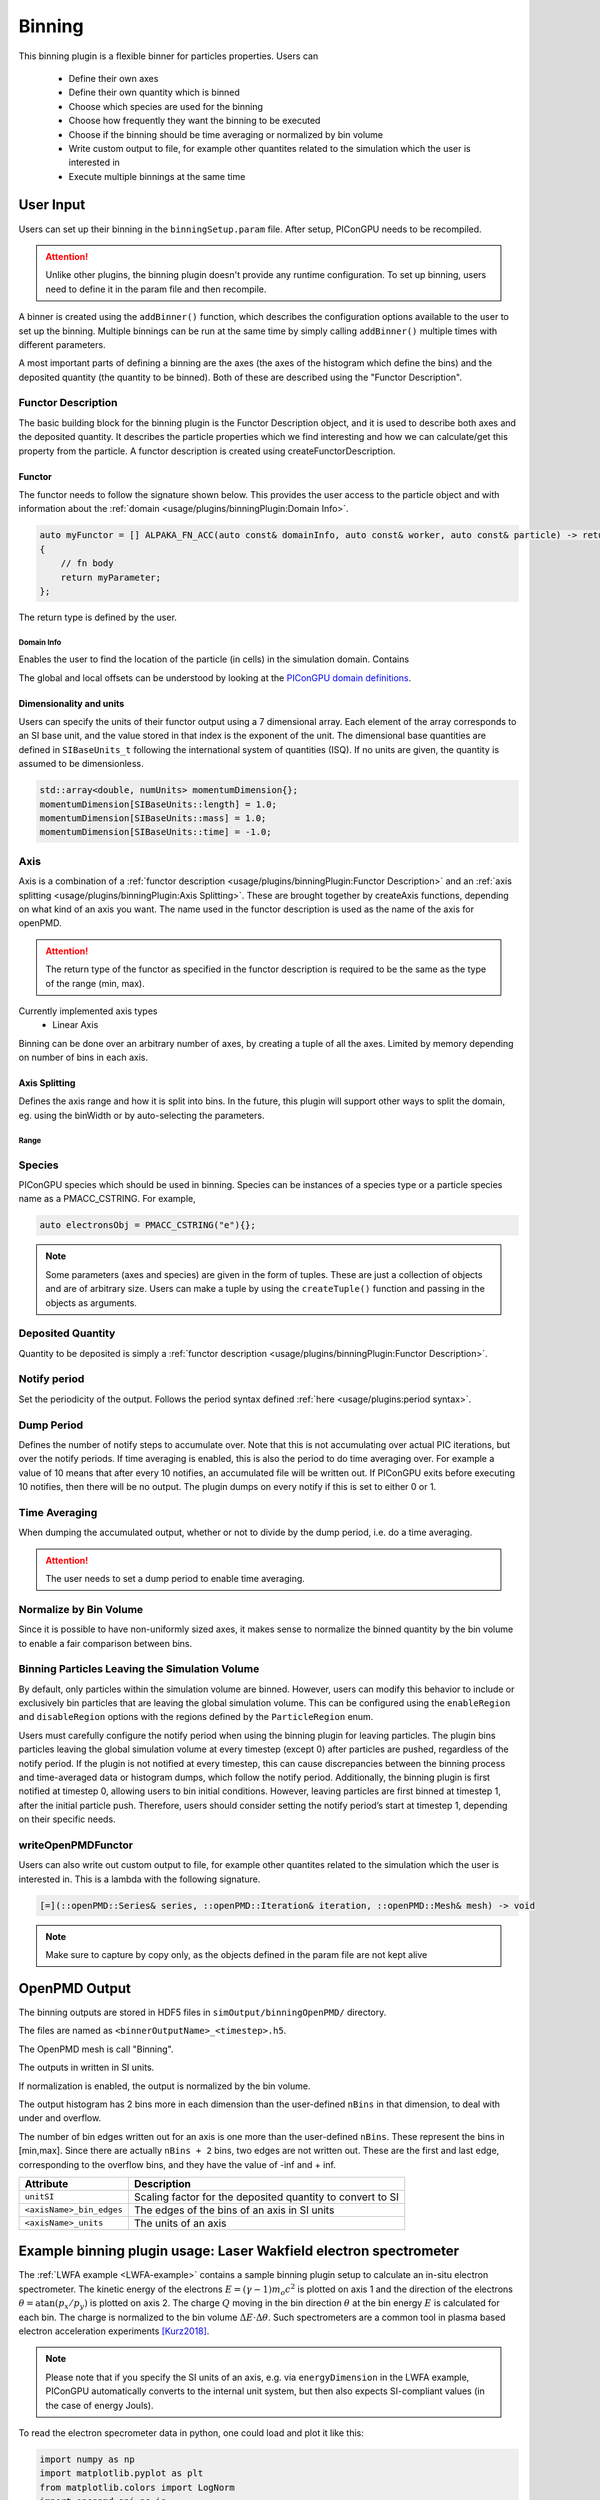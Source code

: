 .. _usage-plugins-binningPlugin:
#######
Binning
#######

This binning plugin is a flexible binner for particles properties.
Users can
    - Define their own axes
    - Define their own quantity which is binned
    - Choose which species are used for the binning
    - Choose how frequently they want the binning to be executed
    - Choose if the binning should be time averaging or normalized by bin volume
    - Write custom output to file, for example other quantites related to the simulation which the user is interested in
    - Execute multiple binnings at the same time

User Input
==========
Users can set up their binning in the ``binningSetup.param`` file. After setup, PIConGPU needs to be recompiled.

.. attention::

   Unlike other plugins, the binning plugin doesn't provide any runtime configuration. To set up binning, users need to define it in the param file and then recompile.

A binner is created using the ``addBinner()`` function, which describes the configuration options available to the user to set up the binning.
Multiple binnings can be run at the same time by simply calling ``addBinner()`` multiple times with different parameters.

.. doxygenclass:: picongpu::plugins::binning::BinningCreator
    :members: addBinner

A most important parts of defining a binning are the axes (the axes of the histogram which define the bins) and the deposited quantity (the quantity to be binned).
Both of these are described using the "Functor Description".


Functor Description
-------------------
The basic building block for the binning plugin is the Functor Description object, and it is used to describe both axes and the deposited quantity.
It describes the particle properties which we find interesting and how we can calculate/get this property from the particle.
A functor description is created using createFunctorDescription.

.. doxygenfunction:: picongpu::plugins::binning::createFunctorDescription


Functor
^^^^^^^
The functor needs to follow the signature shown below. This provides the user access to the particle object and with information about the :ref:`domain <usage/plugins/binningPlugin:Domain Info>`.

.. code-block:: c++

    auto myFunctor = [] ALPAKA_FN_ACC(auto const& domainInfo, auto const& worker, auto const& particle) -> returnType
    {
        // fn body
        return myParameter;
    };

The return type is defined by the user.

Domain Info
"""""""""""
Enables the user to find the location of the particle (in cells) in the simulation domain. Contains

.. doxygenclass:: picongpu::plugins::binning::DomainInfo
    :members:

The global and local offsets can be understood by looking at the `PIConGPU domain definitions <https://github.com/ComputationalRadiationPhysics/picongpu/wiki/PIConGPU-domain-definitions>`_.



Dimensionality and units
^^^^^^^^^^^^^^^^^^^^^^^^
Users can specify the units of their functor output using a 7 dimensional array. Each element of the array corresponds to an SI base unit, and the value stored in that index is the exponent of the unit.
The dimensional base quantities are defined in ``SIBaseUnits_t`` following the international system of quantities (ISQ).
If no units are given, the quantity is assumed to be dimensionless.

.. code-block:: c++

    std::array<double, numUnits> momentumDimension{};
    momentumDimension[SIBaseUnits::length] = 1.0;
    momentumDimension[SIBaseUnits::mass] = 1.0;
    momentumDimension[SIBaseUnits::time] = -1.0;

.. doxygenenum:: picongpu::traits::SIBaseUnits::SIBaseUnits_t


Axis
----
Axis is a combination of a :ref:`functor description <usage/plugins/binningPlugin:Functor Description>` and an  :ref:`axis splitting <usage/plugins/binningPlugin:Axis Splitting>`.
These are brought together by createAxis functions, depending on what kind of an axis you want.
The name used in the functor description is used as the name of the axis for openPMD.

.. attention::

   The return type of the functor as specified in the functor description is required to be the same as the type of the range (min, max).

Currently implemented axis types
    - Linear Axis

.. doxygenclass:: picongpu::plugins::binning::axis::LinearAxis

.. - Equally spaced bins between min and max. Total number of bins equal to n_bins.
..            axis::createLinear(cellY_splitting, cellPositionYDescription);


Binning can be done over an arbitrary number of axes, by creating a tuple of all the axes. Limited by memory depending on number of bins in each axis.

Axis Splitting
^^^^^^^^^^^^^^
Defines the axis range and how it is split into bins.
In the future, this plugin will support other ways to split the domain, eg. using the binWidth or by auto-selecting the parameters.

.. doxygenclass:: picongpu::plugins::binning::axis::AxisSplitting
    :members:


Range
"""""

.. doxygenclass:: picongpu::plugins::binning::axis::Range
    :members:

Species
-------
PIConGPU species which should be used in binning.
Species can be instances of a species type or a particle species name as a PMACC_CSTRING. For example,

.. code-block:: c++

    auto electronsObj = PMACC_CSTRING("e"){};

.. note::

   Some parameters (axes and species) are given in the form of tuples. These are just a collection of objects and are of arbitrary size.
   Users can make a tuple by using the ``createTuple()`` function and passing in the objects as arguments.


Deposited Quantity
------------------
Quantity to be deposited is simply a :ref:`functor description <usage/plugins/binningPlugin:Functor Description>`.


Notify period
-------------
Set the periodicity of the output. Follows the period syntax defined :ref:`here <usage/plugins:period syntax>`.

Dump Period
-----------
Defines the number of notify steps to accumulate over. Note that this is not accumulating over actual PIC iterations, but over the notify periods.
If time averaging is enabled, this is also the period to do time averaging over.
For example a value of 10 means that after every 10 notifies, an accumulated file will be written out.
If PIConGPU exits before executing 10 notifies, then there will be no output.
The plugin dumps on every notify if this is set to either 0 or 1.

Time Averaging
--------------
When dumping the accumulated output, whether or not to divide by the dump period, i.e. do a time averaging.

.. attention::

    The user needs to set a dump period to enable time averaging.

Normalize by Bin Volume
-----------------------
Since it is possible to have non-uniformly sized axes, it makes sense to normalize the binned quantity by the bin volume to enable a fair comparison between bins.


Binning Particles Leaving the Simulation Volume
-----------------------------------------------

.. doxygenenum:: picongpu::plugins::binning::ParticleRegion

By default, only particles within the simulation volume are binned. However, users can modify this behavior to include or exclusively bin particles that are leaving the global simulation volume.
This can be configured using the ``enableRegion`` and ``disableRegion`` options with the regions defined by the ``ParticleRegion`` enum.

.. attention::

Users must carefully configure the notify period when using the binning plugin for leaving particles. The plugin bins particles leaving the global simulation volume at every timestep (except 0) after particles are pushed, regardless of the notify period.
If the plugin is not notified at every timestep, this can cause discrepancies between the binning process and time-averaged data or histogram dumps, which follow the notify period.
Additionally, the binning plugin is first notified at timestep 0, allowing users to bin initial conditions. However, leaving particles are first binned at timestep 1, after the initial particle push.
Therefore, users should consider setting the notify period’s start at timestep 1, depending on their specific needs.

writeOpenPMDFunctor
-------------------
Users can also write out custom output to file, for example other quantites related to the simulation which the user is interested in.
This is a lambda with the following signature.

.. code-block:: c++

    [=](::openPMD::Series& series, ::openPMD::Iteration& iteration, ::openPMD::Mesh& mesh) -> void

.. note::

   Make sure to capture by copy only, as the objects defined in the param file are not kept alive



OpenPMD Output
==============
The binning outputs are stored in HDF5 files in ``simOutput/binningOpenPMD/`` directory.

The files are named as ``<binnerOutputName>_<timestep>.h5``.

The OpenPMD mesh is call "Binning".

The outputs in written in SI units.

If normalization is enabled, the output is normalized by the bin volume.

The output histogram has 2 bins more in each dimension than the user-defined ``nBins`` in that dimension, to deal with under and overflow.

The number of bin edges written out for an axis is one more than the user-defined ``nBins``. These represent the bins in [min,max]. Since there are actually ``nBins + 2`` bins, two edges are not written out.
These are the first and last edge, corresponding to the overflow bins, and they have the value of -inf and + inf.


=========================== ==========================================================
Attribute                   Description
=========================== ==========================================================
``unitSI``                  Scaling factor for the deposited quantity to convert to SI
``<axisName>_bin_edges``    The edges of the bins of an axis in SI units
``<axisName>_units``        The units of an axis
=========================== ==========================================================


Example binning plugin usage: Laser Wakfield electron spectrometer
==================================================================

The :ref:`LWFA example <LWFA-example>`  contains a sample binning plugin setup to calculate an in-situ electron spectrometer.
The kinetic energy of the electrons :math:`E = (\gamma - 1) m_o c^2` is plotted on axis 1 and the direction of the electrons :math:`\theta = \mathrm{atan}(p_x/p_y)` is plotted on axis 2.
The charge :math:`Q` moving in the bin direction :math:`\theta` at the bin energy :math:`E` is calculated for each bin.
The charge is normalized to the bin volume :math:`\Delta E \cdot \Delta \theta`.
Such spectrometers are a common tool in plasma based electron acceleration experiments [Kurz2018]_.

.. note::

   Please note that if you specify the SI units of an axis, e.g. via ``energyDimension`` in the LWFA example,
   PIConGPU automatically converts to the internal unit system, but then also expects SI-compliant values
   (in the case of energy Jouls).



To read the electron specrometer data in python, one could load and plot it like this:

.. code:: python

          import numpy as np
          import matplotlib.pyplot as plt
          from matplotlib.colors import LogNorm
          import openpmd_api as io
          import scipy.constants as const

          # access openPMD series of eSpec
          series = io.Series("./LWFA/simOutput/binningOpenPMD/eSpec_%T.h5", access=io.Access_Type.read_only)

          last_iter = list(series.iterations)[-1]
          it = series.iterations[last_iter]
          espec_h = it.meshes['Binning'][io.Mesh_Record_Component.SCALAR]

          # load data
          espec = espec_h[:,:]
          series.flush()

          # convert to SI units and make positve (electrons have a negative charge)
          espec *= espec_h.get_attribute('unitSI') * -1

          # get axes (they are already in the correct SI unit)
          E_bins = espec_h.get_attribute('Energy_bin_edges')
          theta_bins = espec_h.get_attribute('pointingXY_bin_edges')

          # convert C/J/rad -> C/MeV/mrad
	  convert_C_per_Joul_per_rad_to_pC_per_MeV_per_mrad = 1./1e-12 * const.elementary_charge/1e6 * 1/1e3

	  # plot
	  plt.pcolormesh(np.array(E_bins) / const.elementary_charge / 1e6,
                         np.array(theta_bins) / 0.001,
                         espec[1:-1, 1:-1] * convert_C_per_Joul_per_rad_to_pC_per_MeV_per_mrad,
                         norm=LogNorm(), cmap=plt.cm.inferno)
	  cb = plt.colorbar()

	  plt.xlabel(r"$E \, \mathrm{[MeV]}$", fontsize=18)
	  plt.xticks(fontsize=14)

	  plt.ylabel(r"$\theta \, \mathrm{[mrad]}$", fontsize=18)
	  plt.yticks(fontsize=14)

	  cb.set_label(r"$\frac{\mathrm{d}^2 Q}{\mathrm{d} E \mathrm{d}\theta} \, \mathrm{[pC/MeV/mrad]}$", fontsize=20)
	  for i in cb.ax.get_yticklabels():
	      i.set_fontsize(14)

	  plt.tight_layout()
	  plt.show()


References
----------

.. [Kurz2018]
        T. Kurz, J.P. Couperus, J.M. Krämer, et al.
        *Calibration and cross-laboratory implementation of scintillating screens for electron bunch charge determination*,
        Review of Scientific Instruments (2018),
        https://doi.org/10.1063/1.5041755
